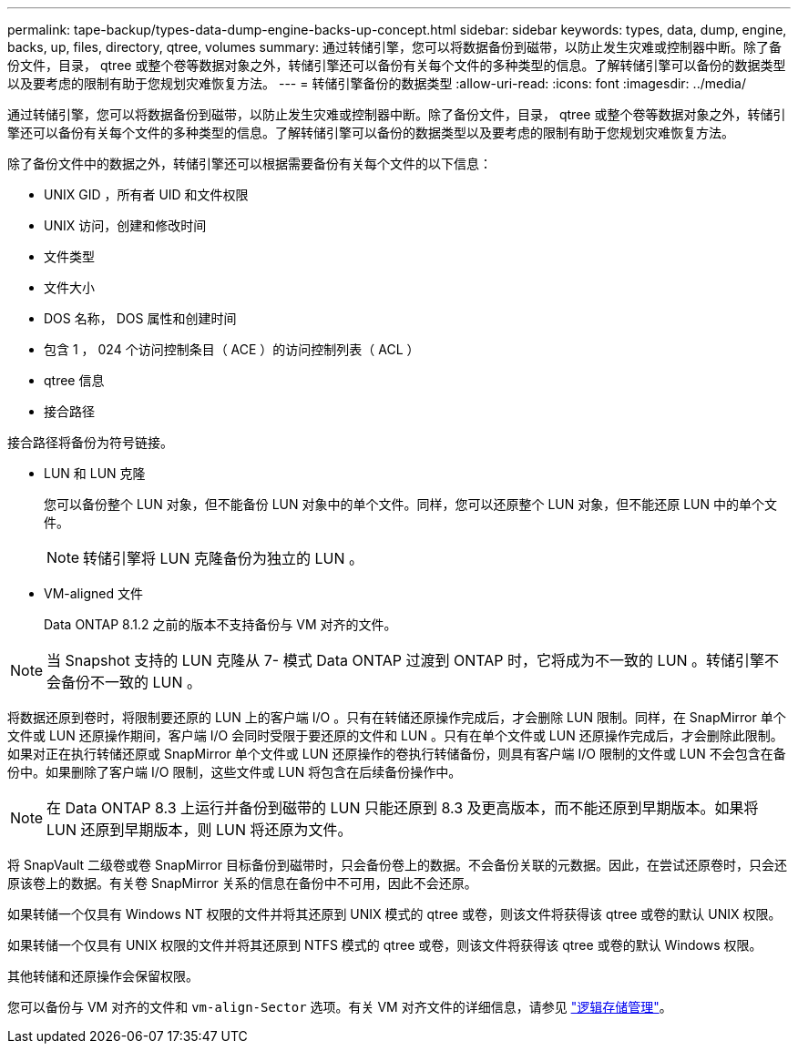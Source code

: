 ---
permalink: tape-backup/types-data-dump-engine-backs-up-concept.html 
sidebar: sidebar 
keywords: types, data, dump, engine, backs, up, files, directory, qtree, volumes 
summary: 通过转储引擎，您可以将数据备份到磁带，以防止发生灾难或控制器中断。除了备份文件，目录， qtree 或整个卷等数据对象之外，转储引擎还可以备份有关每个文件的多种类型的信息。了解转储引擎可以备份的数据类型以及要考虑的限制有助于您规划灾难恢复方法。 
---
= 转储引擎备份的数据类型
:allow-uri-read: 
:icons: font
:imagesdir: ../media/


[role="lead"]
通过转储引擎，您可以将数据备份到磁带，以防止发生灾难或控制器中断。除了备份文件，目录， qtree 或整个卷等数据对象之外，转储引擎还可以备份有关每个文件的多种类型的信息。了解转储引擎可以备份的数据类型以及要考虑的限制有助于您规划灾难恢复方法。

除了备份文件中的数据之外，转储引擎还可以根据需要备份有关每个文件的以下信息：

* UNIX GID ，所有者 UID 和文件权限
* UNIX 访问，创建和修改时间
* 文件类型
* 文件大小
* DOS 名称， DOS 属性和创建时间
* 包含 1 ， 024 个访问控制条目（ ACE ）的访问控制列表（ ACL ）
* qtree 信息
* 接合路径


接合路径将备份为符号链接。

* LUN 和 LUN 克隆
+
您可以备份整个 LUN 对象，但不能备份 LUN 对象中的单个文件。同样，您可以还原整个 LUN 对象，但不能还原 LUN 中的单个文件。

+
[NOTE]
====
转储引擎将 LUN 克隆备份为独立的 LUN 。

====
* VM-aligned 文件
+
Data ONTAP 8.1.2 之前的版本不支持备份与 VM 对齐的文件。



[NOTE]
====
当 Snapshot 支持的 LUN 克隆从 7- 模式 Data ONTAP 过渡到 ONTAP 时，它将成为不一致的 LUN 。转储引擎不会备份不一致的 LUN 。

====
将数据还原到卷时，将限制要还原的 LUN 上的客户端 I/O 。只有在转储还原操作完成后，才会删除 LUN 限制。同样，在 SnapMirror 单个文件或 LUN 还原操作期间，客户端 I/O 会同时受限于要还原的文件和 LUN 。只有在单个文件或 LUN 还原操作完成后，才会删除此限制。如果对正在执行转储还原或 SnapMirror 单个文件或 LUN 还原操作的卷执行转储备份，则具有客户端 I/O 限制的文件或 LUN 不会包含在备份中。如果删除了客户端 I/O 限制，这些文件或 LUN 将包含在后续备份操作中。

[NOTE]
====
在 Data ONTAP 8.3 上运行并备份到磁带的 LUN 只能还原到 8.3 及更高版本，而不能还原到早期版本。如果将 LUN 还原到早期版本，则 LUN 将还原为文件。

====
将 SnapVault 二级卷或卷 SnapMirror 目标备份到磁带时，只会备份卷上的数据。不会备份关联的元数据。因此，在尝试还原卷时，只会还原该卷上的数据。有关卷 SnapMirror 关系的信息在备份中不可用，因此不会还原。

如果转储一个仅具有 Windows NT 权限的文件并将其还原到 UNIX 模式的 qtree 或卷，则该文件将获得该 qtree 或卷的默认 UNIX 权限。

如果转储一个仅具有 UNIX 权限的文件并将其还原到 NTFS 模式的 qtree 或卷，则该文件将获得该 qtree 或卷的默认 Windows 权限。

其他转储和还原操作会保留权限。

您可以备份与 VM 对齐的文件和 `vm-align-Sector` 选项。有关 VM 对齐文件的详细信息，请参见 link:../volumes/index.html["逻辑存储管理"]。
